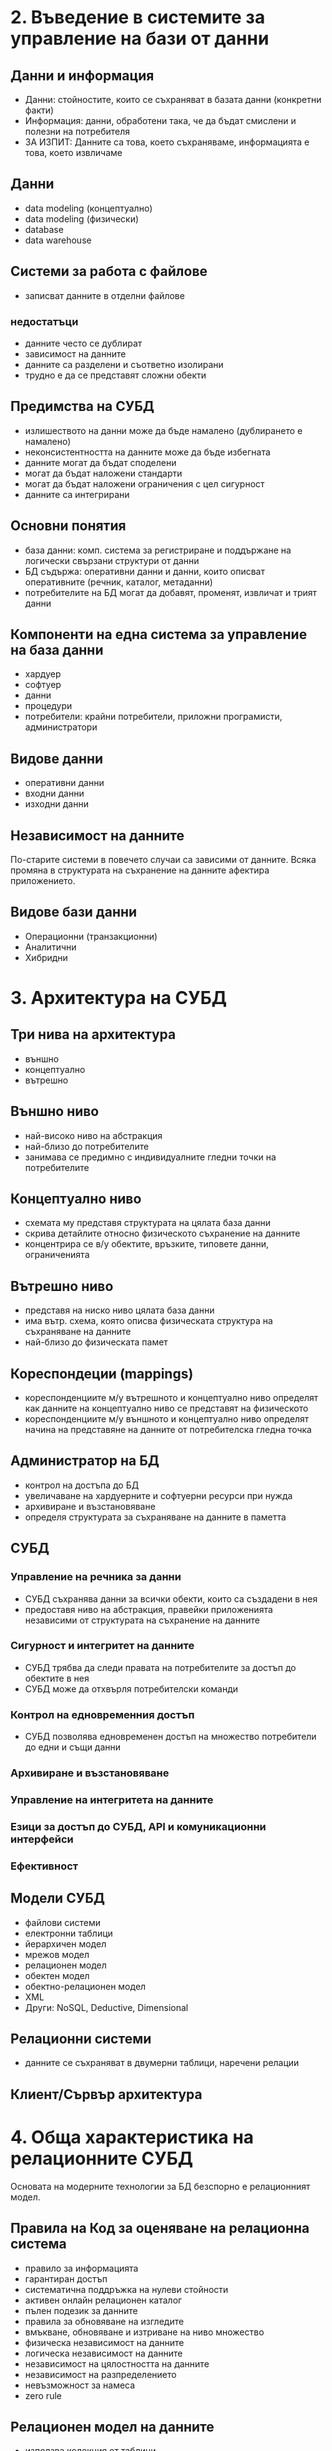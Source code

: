 # Лекциите започват от 2!

* 2. Въведение в системите за управление на бази от данни
** Данни и информация
   - Данни: стойностите, които се съхраняват в базата данни (конкретни факти)
   - Информация: данни, обработени така, че да бъдат смислени и полезни на потребителя
   - ЗА ИЗПИТ: Данните са това, което съхраняваме, информацията е това, което извличаме
** Данни
   - data modeling (концептуално)
   - data modeling (физически)
   - database
   - data warehouse
** Системи за работа с файлове
   - записват данните в отделни файлове
*** недостатъци
    - данните често се дублират
    - зависимост на данните
    - данните са разделени и съответно изолирани
    - трудно е да се представят сложни обекти
** Предимства на СУБД
   - излишеството на данни може да бъде намалено (дублирането е намалено)
   - неконсистентността на данните може да бъде избегната
   - данните могат да бъдат споделени
   - могат да бъдат наложени стандарти
   - могат да бъдат наложени ограничения с цел сигурност
   - данните са интегрирани
** Основни понятия
   - база данни: комп. система за регистриране и поддържане на логически свързани
     структури от данни
   - БД съдържа: оперативни данни и данни, които описват оперативните (речник,
     каталог, метаданни)
   - потребителите на БД могат да добавят, променят, извличат и трият данни
** Компоненти на една система за управление на база данни
   - хардуер
   - софтуер
   - данни
   - процедури
   - потребители: крайни потребители, приложни програмисти, администратори
** Видове данни
   - оперативни данни
   - входни данни
   - изходни данни
** Независимост на данните
   По-старите системи в повечето случаи са зависими от данните.
   Всяка промяна в структурата на съхранение на данните афектира приложението.
** Видове бази данни
   - Операционни (транзакционни)
   - Аналитични
   - Хибридни
* 3. Архитектура на СУБД
** Три нива на архитектура
   - външно
   - концептуално
   - вътрешно
** Външно ниво
   - най-високо ниво на абстракция
   - най-близо до потребителите
   - занимава се предимно с индивидуалните гледни точки на потребителите
** Концептуално ниво
   - схемата му представя структурата на цялата база данни
   - скрива детайлите относно физическото съхранение на данните
   - концентрира се в/у обектите, връзките, типовете данни, ограниченията
** Вътрешно ниво
   - представя на ниско ниво цялата база данни
   - има вътр. схема, която описва физическата структура на съхраняване на данните
   - най-близо до физическата памет
** Кореспондеции (mappings)
   - кореспонденциите м/у вътрешното и концептуално ниво определят как данните
     на концептуално ниво се представят на физическото
   - кореспонденциите м/у външното и концептуално ниво определят начина на
     представяне на данните от потребителска гледна точка
** Администратор на БД
   - контрол на достъпа до БД
   - увеличаване на хардуерните и софтуерни ресурси при нужда
   - архивиране и възстановяване
   - определя структурата за съхраняване на данните в паметта
** СУБД
*** Управление на речника за данни
    - СУБД съхранява данни за всички обекти, които са създадени в нея
    - предоставя ниво на абстракция, правейки приложенията независими от
      структурата на съхранение на данните
*** Сигурност и интегритет на данните
    - СУБД трябва да следи правата на потребителите за достъп до обектите в нея
    - СУБД може да отхвърля потребителски команди
*** Контрол на едновременния достъп
    - СУБД позволява едновременен достъп на множество потребители до едни и същи
      данни
*** Архивиране и възстановяване
*** Управление на интегритета на данните
*** Езици за достъп до СУБД, API и комуникационни интерфейси
*** Ефективност
** Модели СУБД
   - файлови системи
   - електронни таблици
   - йерархичен модел
   - мрежов модел
   - релационен модел
   - обектен модел
   - обектно-релационен модел
   - XML
   - Други: NoSQL, Deductive, Dimensional
** Релационни системи
   - данните се съхраняват в двумерни таблици, наречени релации
** Клиент/Сървър архитектура
* 4. Обща характеристика на релационните СУБД
Основата на модерните технологии за БД безспорно е релационният модел.
** Правила на Код за оценяване на релационна система
   - правило за информацията
   - гарантиран достъп
   - систематична поддръжка на нулеви стойности
   - активен онлайн релационен каталог
   - пълен подезик за данните
   - правила за обновяване на изгледите
   - вмъкване, обновяване и изтриване на ниво множество
   - физическа независимост на данните
   - логическа независимост на данните
   - независимост на цялостността на данните
   - независимост на разпределението
   - невъзможност за намеса
   - zero rule
** Релационен модел на данните
   - използва колекция от таблици
   - таблиците са логически структури, поддържани от мениджъра на базата данни
** Части на релационния модел
   - структурна част
   - правила за цялостност на данните
   - манипулативна част
** Изводи
   - резултатът от join на две таблици е нова таблица
   - това свойство се нарича затвореност
   - таблиците са логически структури, не физически
   - всички стойности са атомарни
* 5. Области (домейни)
Най-малката семантична единиц данни в релационния модел е индивидуална стойност
на данни - напр. ISBN номер на книга.
** Област - именувано множество от скаларни стойности, всички от един и същ тип
   - областта е множеството от всички възможни стойности, които дадени атрибути
     могат да имат
   - областите са един вид пулоев от стойности, от които се вземат актуалните
     стойности на атрибутите
   - областите са от концептуално естество
** Съставни области
   - една съставна област е дефинирана като Декартово произведение на множество
     от прости области
* 6. Релации
** Определения
   - релационна променлива: променлива в смисъла на езиците за програмиране;
     именуван обект, стойността на който се променя във времето
   - една релация се състои от заглавна част и тяло
   - заглавна част: състои се от фиксирано множество от атрибути, които са под-
     редени двойки във вид: (атрибут:домейн)
   - тяло: състои се от множество от n-торки (наредени множества)
     - всяка n-торка се състои от едно множество от двойки във вид:
       (име_атрибут:стойност_атрибут)
** Свойства на релациите
   - няма дублирани записи: релацията не може да съдържа дублиращи се n-торки
   - записите са неподредени (top to bottom)
   - атрибутите са неподредени
   - всички стойности на атрибутите са атомарни
** Видове релации
   - именувани релации
   - дериватни релации
   - базови релации
   - views (гледни точки)
   - snapshots (моментни снимки)
   - query results (резултати от въпроси, запитвания)
* 7. Концепция за ключове
Това е компонентът на релационния модел, който през последните години е най-много
променян.
** Въведение
   - дефиницията за БД трябва да включва правила за цялостност
   - релационният модел включва два типа общовалидни правила за цялостност:
     - концепцията за първични ключове
     - концепцията за външни ключове
** Концепция за ключове
   - ключ е атрибут или група от атрибути, който се използва за идентификация на
     n-торка (ред) в релация
*** Неформални определения
    1. Суперключ
    2. Кандидат-ключ
    3. Първичен ключ
    4. Външен ключ
* 8. Външни ключове
** Свойства
   - ВК са също множества от атрибути
   - един ВК може да бъде съставен само ако кореспондиращият КК е също съставен
   - ако КК е прост - ВК също ще е прост
   - ВК трябва да е стойност, която се появява като стойност на съответния КК
** Изтриване на ВК
   - RESTRICTED - операцията е ограничена само за случая, когато няма свързани
     данни; ако има такива, изтриване не се извършва
   - CASCADES - операцията се разширява каскадно и изтрива също така и свърза-
     ните записи
** Промяна на ВК
   - RESTRICTED - операцията е ограничена само за случая, когато няма свързани
     данни; ако има такива, промяна не се извършва
   - CASCADES - операцията се разширява каскадно и променя също така и свърза-
     ните записи   
* 9. Нулеви стойности
Нулева стойност: липса на стойност (данни).
** Правило за цялостност на обект
   - не се разрешава на нито един от компонентите на ПК да приема нулеви стойности
** Забележки
   - в една релационна БД ние не трябва да записваме информация, която не можем
     да идентифицираме
   - правилото по-горе важи само за базови релации
   - правилото се прилага само за ПК - АК могат да имат NULL стойности, но тези,
     които имат, не могат да бъдат избирани за ПК
** ВК и NULL
   - външните ключове също могат да приемат нулеви стойности
   - NULLIFIES
     - при изтриване на ред от целевата релация, който се референцира, ВК
       получава стойност NULL
     - същото важи и за промяната
** Релационен интегритет - обобщение
Интегритетът на данните предоставя механизъм за поддържане на консистентността
на данните за операциите INSERT, UPDATE и DELETE.
*** Друг тип ограничения за интегритет на данните са:
    - цялостност на обект
    - поддръжка на нулеви стойности
    - ограничения, свързани с областите
    - референциален интегритет
* 10. Релационна алгебра
Третата и последна част на релационния модел (манипулативната част) се състои от
множество от оператори, които образуват т. нар. релационна алгебра. Всеки оператор
от релационната алгебра има една или две релации като входни данни и връща като ре-
зултат една нова релация. Codd дефинира 8 операции, разделени в две групи:
   - множество на традиционните (класическите) операции;
   - специални релационни опрации.
** Затвореност
   Резултатът на всяка релационна операция е друга релация - това свойство се
   нарича релационна затвореност.
   - всеки изход от една операция може да бъде вход на друга операция
   - затвореността има два аспекта:
     - затвореност на заглавните части на релациите
     - затвореност на телата на релациите
   - релациите, които са резултат от някаква релационна операция, също имат
     заглавна част
* 11. Релационен език
* 12. Функционални зависимости
* 13. Теория на нормализацията
* 14. Конкурентност
* 15. Възстановяване
* 16. Сигурност
